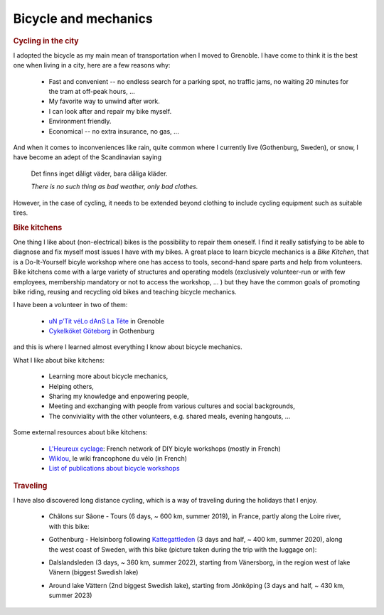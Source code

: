 .. _Bicycles:

Bicycle and mechanics
=====================


.. rubric:: Cycling in the city

I adopted the bicycle as my main mean of transportation when I moved to Grenoble. 
I have come to think it is the best one when living in a city, here are a few reasons why:

    - Fast and convenient -- no endless search for a parking spot, no traffic jams, no waiting 20  minutes for the tram at off-peak hours, ... 
    - My favorite way to unwind after work.
    - I can look after and repair my bike myself.
    - Environment friendly.
    - Economical -- no extra insurance, no gas, ...
    
And when it comes to inconveniences like rain, quite common where I currently live (Gothenburg, Sweden), or snow, I have become an adept of the Scandinavian saying

    Det finns inget dåligt väder, bara dåliga kläder.
    
    *There is no such thing as bad weather, only bad clothes.*

However, in the case of cycling, it needs to be extended beyond clothing to include cycling equipment such as suitable tires. 


.. rubric:: Bike kitchens

One thing I like about (non-electrical) bikes is the possibility to repair them oneself. 
I find it really satisfying to be able to diagnose and fix myself most issues I have with my bikes. 
A great place to learn bicycle mechanics is a *Bike Kitchen*, that is a Do-It-Yourself bicyle workshop where one has access to tools, second-hand spare parts and help from volunteers. 
Bike kitchens come with a large variety of structures and operating models (exclusively volunteer-run or with few employees, membership mandatory or not to access the workshop, ... ) 
but they have the common goals of promoting bike riding, reusing and recycling old bikes and teaching bicycle mechanics.
 

I have been a volunteer in two of them:

 - `uN p’Tit véLo dAnS La Tête <http://www.ptitvelo.net>`_ in Grenoble
 - `Cykelköket Göteborg <https://www.cykelkoket.org/>`_ in Gothenburg

and this is where I learned almost everything I know about bicycle mechanics. 

What I like about bike kitchens:
 
  - Learning more about bicycle mechanics,
  - Helping others,
  - Sharing my knowledge and enpowering people,
  - Meeting and exchanging with people from various cultures and social backgrounds,
  - The conviviality with the other volunteers, e.g. shared meals, evening hangouts, ...


Some external resources about bike kitchens:

 - `L'Heureux cyclage <http://www.heureux-cyclage.org/?lang=en>`_: French network of DIY bicyle workshops (mostly in French) 
 - `Wiklou <vhttps://wiklou.org/wiki/Accueil>`_, le wiki francophone du vélo (in French) 
 - `List of publications about bicycle workshops <https://bikeworkshopsresearch.wordpress.com/publications/>`_
 
 
.. rubric:: Traveling

I have also discovered long distance cycling, which is a way of traveling during the holidays that I enjoy. 

    - Châlons sur Sâone - Tours (6 days, ~ 600 km, summer 2019), in France, partly along the Loire river, with this bike:
    
      |diaferia|
    
    - Gothenburg - Helsinborg following `Kattegattleden <https://kattegattleden.se/>`_ (3 days and half, ~ 400 km, summer 2020), along the west coast of Sweden, with this bike (picture taken during the trip with the luggage on):
      
      |RD|

    - Dalslandsleden (3 days, ~ 360 km, summer 2022), starting from Vänersborg, in the region west of lake Vänern (biggest Swedish lake)
    
    - Around lake Vättern (2nd biggest Swedish lake), starting from Jönköping (3 days and half, ~ 430 km, summer 2023)
      
      |RD2|


    
.. |diaferia| image:: assets/velo_diaferia2.jpg
    :width: 250
    :alt: My travel bike with luggage
    
.. |RD| image:: assets/velo_RD.jpg
    :width: 250
    :alt: My mountainbike with luggage
    
    
.. |RD2| image:: assets/velo_RD_vattern.jpg
    :width: 250
    :alt: My mountainbike with luggage 2
